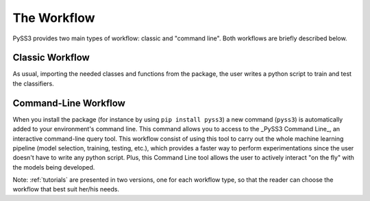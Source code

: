 .. _workflow:

************
The Workflow
************

PySS3 provides two main types of workflow: classic and "command line". Both workflows are briefly described below.

.. _classic-workflow:
Classic Workflow
================

As usual, importing the needed classes and functions from the package, the user writes a python script to train and test the classifiers.


.. _pyss3-workflow:
Command-Line Workflow
=====================

When you install the package (for instance by using ``pip install pyss3``) a new command (``pyss3``) is automatically added to your environment's command line. This command allows you to access to the _PySS3 Command Line_, an interactive command-line query tool. This workflow consist of using this tool to carry out the whole machine learning pipeline (model selection, training, testing, etc.), which provides a faster way to perform experimentations since the user doesn't have to write any python script. Plus, this Command Line tool allows the user to actively interact  "on the fly" with the models being developed.



Note: :ref:`tutorials` are presented in two versions, one for each workflow type, so that the reader can choose the workflow that best suit her/his needs.
